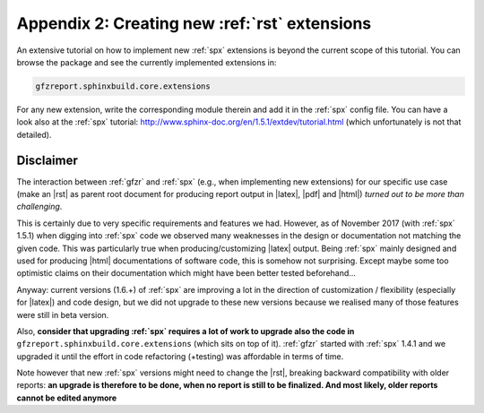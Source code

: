 .. _gfzbext: 

Appendix 2: Creating new :ref:`rst` extensions
==============================================

An extensive tutorial on how to implement new :ref:`spx` extensions is beyond the current scope of this tutorial.
You can browse the package and see the currently implemented extensions in:

.. code-block:: python
   
   gfzreport.sphinxbuild.core.extensions

For any new extension, write the corresponding module therein and add it in the :ref:`spx`  config file.
You can have a look also at the :ref:`spx` tutorial: http://www.sphinx-doc.org/en/1.5.1/extdev/tutorial.html 
(which unfortunately is not that detailed).

Disclaimer
----------

The interaction between :ref:`gfzr` and :ref:`spx` (e.g., when implementing new extensions) for
our specific use case (make an |rst| as parent root document for producing report output in |latex|, |pdf| and |html|)
*turned out to be more than challenging*.

This is certainly due to very specific requirements and features we had.
However, as of November 2017 (with :ref:`spx` 1.5.1) when digging into :ref:`spx` code we observed many
weaknesses in the design or documentation not matching the given code.
This was particularly true when producing/customizing |latex| output.
Being :ref:`spx` mainly designed and used
for producing |html| documentations of software code, this is somehow not surprising. Except maybe
some too optimistic claims on their documentation which might have been better tested beforehand...

Anyway: current versions (1.6.+) of :ref:`spx` are improving a lot in the direction of customization / flexibility 
(especially for |latex|) and code design, but we did not upgrade to these new versions because we realised many
of those features were still in beta version.

Also, **consider that upgrading :ref:`spx` requires a lot of work to upgrade also the code in**
``gfzreport.sphinxbuild.core.extensions`` (which sits on top of it). :ref:`gfzr` started with :ref:`spx` 1.4.1 and we upgraded
it until the effort in code refactoring (+testing) was affordable in terms of time.

Note however that new :ref:`spx` versions might need to change the |rst|, breaking backward compatibility with older
reports: **an upgrade is therefore to be done, when no report is still to be finalized. And most likely,
older reports cannot be edited anymore**



